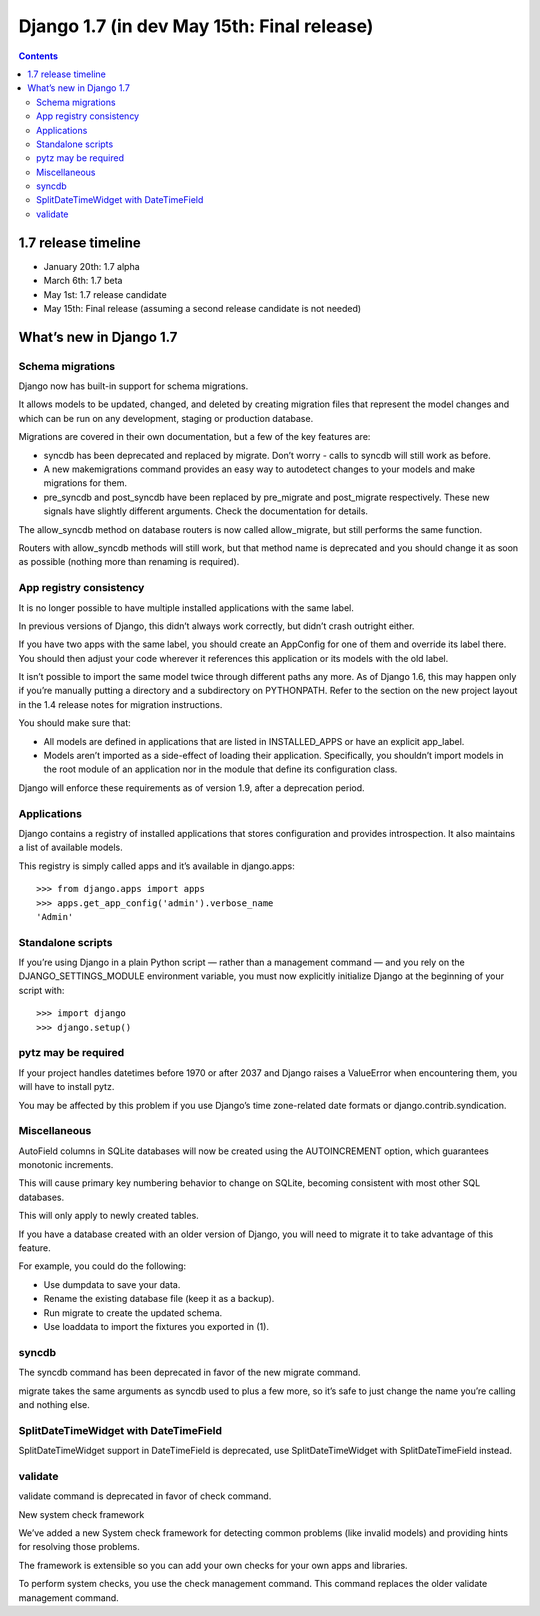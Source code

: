 ﻿
.. index::
   pair: Django; 1.7 (in development May 15th: Final release)



.. _django_1.7:

=============================================
Django 1.7 (in dev May 15th: Final release)
=============================================

.. seealso::

   - https://docs.djangoproject.com/en/dev/releases/1.7/
   - https://docs.djangoproject.com/en/dev/releases/1.7/#what-s-new-in-django-1-7



.. contents::
   :depth: 3


1.7 release timeline
=====================

- January 20th: 1.7 alpha
- March 6th: 1.7 beta
- May 1st: 1.7 release candidate
- May 15th: Final release (assuming a second release candidate is not needed)


What’s new in Django 1.7
=========================


Schema migrations
------------------

Django now has built-in support for schema migrations. 

It allows models to be updated, changed, and deleted by creating migration files 
that represent the model changes and which can be run on any development, 
staging or production database.

Migrations are covered in their own documentation, but a few of the key features 
are:

- syncdb has been deprecated and replaced by migrate. Don’t worry - calls to 
  syncdb will still work as before.

- A new makemigrations command provides an easy way to autodetect changes to 
  your models and make migrations for them.

- pre_syncdb and post_syncdb have been replaced by pre_migrate and post_migrate 
  respectively. These new signals have slightly different arguments. 
  Check the documentation for details.

The allow_syncdb method on database routers is now called allow_migrate, but 
still performs the same function. 

Routers with allow_syncdb methods will still work, but that method name is 
deprecated and you should change it as soon as possible (nothing more than 
renaming is required).

App registry consistency
-------------------------

It is no longer possible to have multiple installed applications with the same 
label. 

In previous versions of Django, this didn’t always work correctly, but didn’t 
crash outright either.

If you have two apps with the same label, you should create an AppConfig for 
one of them and override its label there. You should then adjust your code 
wherever it references this application or its models with the old label.

It isn’t possible to import the same model twice through different paths 
any more. 
As of Django 1.6, this may happen only if you’re manually putting a directory 
and a subdirectory on PYTHONPATH. 
Refer to the section on the new project layout in the 1.4 release notes for 
migration instructions.

You should make sure that:

- All models are defined in applications that are listed in INSTALLED_APPS 
  or have an explicit app_label.
- Models aren’t imported as a side-effect of loading their application. 
  Specifically, you shouldn’t import models in the root module of an application 
  nor in the module that define its configuration class.

Django will enforce these requirements as of version 1.9, after a deprecation period.



Applications
------------

.. seealso::

   - https://docs.djangoproject.com/en/dev/ref/applications/

Django contains a registry of installed applications that stores configuration 
and provides introspection. It also maintains a list of available models.

This registry is simply called apps and it’s available in django.apps::

    >>> from django.apps import apps
    >>> apps.get_app_config('admin').verbose_name
    'Admin'




Standalone scripts
-------------------

If you’re using Django in a plain Python script — rather than a management 
command — and you rely on the DJANGO_SETTINGS_MODULE environment variable, 
you must now explicitly initialize Django at the beginning of your script with::

    >>> import django
    >>> django.setup()



pytz may be required
---------------------

If your project handles datetimes before 1970 or after 2037 and Django raises 
a ValueError when encountering them, you will have to install pytz. 

You may be affected by this problem if you use Django’s time zone-related 
date formats or django.contrib.syndication.


Miscellaneous
--------------

AutoField columns in SQLite databases will now be created using the AUTOINCREMENT 
option, which guarantees monotonic increments. 

This will cause primary key numbering behavior to change on SQLite, becoming 
consistent with most other SQL databases. 

This will only apply to newly created tables. 

If you have a database created with an older version of Django, you will need 
to migrate it to take advantage of this feature. 

For example, you could do the following:

- Use dumpdata to save your data.
- Rename the existing database file (keep it as a backup).
- Run migrate to create the updated schema.
- Use loaddata to import the fixtures you exported in (1).


syncdb
-------

The syncdb command has been deprecated in favor of the new migrate command. 

migrate takes the same arguments as syncdb used to plus a few more, so it’s 
safe to just change the name you’re calling and nothing else.


SplitDateTimeWidget with DateTimeField
---------------------------------------

SplitDateTimeWidget support in DateTimeField is deprecated, use SplitDateTimeWidget 
with SplitDateTimeField instead.

validate
---------

validate command is deprecated in favor of check command.


New system check framework

We’ve added a new System check framework for detecting common problems (like 
invalid models) and providing hints for resolving those problems. 

The framework is extensible so you can add your own checks for your own apps 
and libraries.

To perform system checks, you use the check management command. This command 
replaces the older validate management command.







